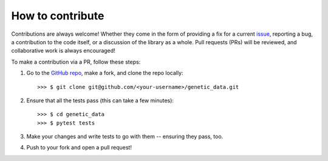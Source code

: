 How to contribute
=================

Contributions are always welcome! Whether they come in the form of providing a
fix for a current `issue <https://github.com/daffidwilde/genetic_data/issues>`_,
reporting a bug, a contribution to the code itself, or a discussion of the
library as a whole. Pull requests (PRs) will be reviewed, and collaborative work
is always encouraged!

To make a contribution via a PR, follow these steps:

1. Go to the `GitHub repo <https://github.com/daffidwilde/genetic_data>`_,
   make a fork, and clone the repo locally::

       >>> $ git clone git@github.com/<your-username>/genetic_data.git

2. Ensure that all the tests pass (this can take a few minutes)::
   
       >>> $ cd genetic_data
       >>> $ pytest tests

3. Make your changes and write tests to go with them -- ensuring they pass, too.

4. Push to your fork and open a pull request!
